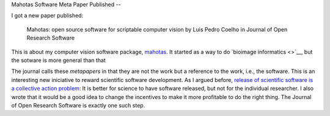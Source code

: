 Mahotas Software Meta Paper Published
--

I got a new paper published:

    Mahotas: open source software for scriptable computer vision
    by Luis Pedro Coelho in Journal of Open Research Software

This is about my computer vision software package, `mahotas
<http://github.com/luispedro/mahotas>`__. It started as a way to do `bioimage
informatics <>`__, but the sotware is more general than that

The journal calls these *metapapers* in that they are not the work but a
reference to the work, i.e., the software. This is an interesting new
iniciative to reward scientific software development. As I argued before,
`release of scientific software is a collective action problem
<https://metarabbit.wordpress.com/2013/05/06/people-are-right-not-to-share-scientific-code/>`__:
It is better for science to have software released, but not for the individual
researcher. I also wrote that it would be a good idea to change the incentives
to make it more profitable to do the right thing. The Journal of Open Research
Software is exactly one such step.

